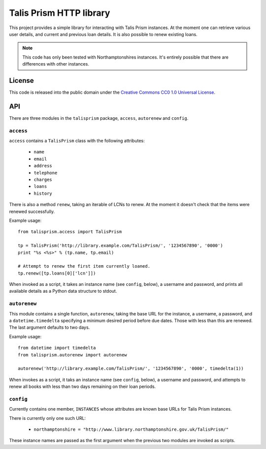 Talis Prism HTTP library
========================

This project provides a simple library for interacting with Talis Prism instances. At the moment one can retrieve various user details, and current and previous loan details. It is also possible to renew existing loans.

.. note ::

   This code has only been tested with Northamptonshires instances. It's entirely possible that there are differences with other instances.

License
-------

This code is released into the public domain under the `Creative Commons CC0 1.0 Universal License <http://creativecommons.org/publicdomain/zero/1.0/>`_.

API
---

There are three modules in the ``talisprism`` package, ``access``, ``autorenew`` and ``config``.

``access``
~~~~~~~~~~

``access`` contains a ``TalisPrism`` class with the following attributes:

 * ``name``
 * ``email``
 * ``address``
 * ``telephone``
 * ``charges``
 * ``loans``
 * ``history``

There is also a method ``renew``, taking an iterable of LCNs to renew. At the moment it doesn't check that the items were renewed successfully.

Example usage::

   from talisprism.access import TalisPrism

   tp = TalisPrism('http://library.example.com/TalisPrism/', '1234567890', '0000')
   print "%s <%s>" % (tp.name, tp.email)

   # Attempt to renew the first item currently loaned.
   tp.renew([tp.loans[0]['lcn']])

When invoked as a script, it takes an instance name (see ``config``, below), a username and password, and prints all available details as a Python data structure to stdout.


``autorenew``
~~~~~~~~~~~~~

This module contains a single function, ``autorenew``, taking the base URL for the instance, a username, a password, and a ``datetime.timedelta`` specifying a minimum desired period before due dates. Those with less than this are renewed. The last argument defaults to two days.

Example usage::

   from datetime import timedelta
   from talisprism.autorenew import autorenew

   autorenew('http://library.example.com/TalisPrism/', '1234567890', '0000', timedelta(1))

When invokes as a script, it taks an instance name (see ``config``, below), a username and password, and attempts to renew all books with less than two days remaining on their loan periods.

``config``
~~~~~~~~~~

Currently contains one member, ``INSTANCES`` whose attributes are known base URLs for Talis Prism instances.

There is currently only one such URL:

 * ``northamptonshire = "http://www.library.northamptonshire.gov.uk/TalisPrism/"``

These instance names are passed as the first argument when the previous two modules are invoked as scripts.
